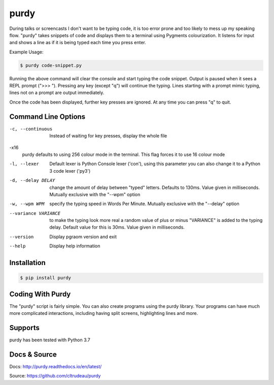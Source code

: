 purdy
*****

During talks or screencasts I don't want to be typing code, it is too error
prone and too likely to mess up my speaking flow. "purdy" takes snippets of
code and displays them to a terminal using Pygments colourization. It listens
for input and shows a line as if it is being typed each time you press enter.

Example Usage:

.. code-block:: bash

    $ purdy code-snippet.py

Running the above command will clear the console and start typing the code
snippet. Output is paused when it sees a REPL prompt (">>> "). Pressing any
key (except "q") will continue the typing. Lines starting with a prompt mimic
typing, lines not on a prompt are output immediately.

.. image:: screenshot.gif

Once the code has been displayed, further key presses are ignored. At any time
you can press "q" to quit.


Command Line Options
====================

-c, --continuous
    Instead of waiting for key presses, display the whole file

-x16
    purdy defaults to using 256 colour mode in the terminal. This flag forces
    it to use 16 colour mode

-l, --lexer
    Default lexer is Python Console lexer ('con'), using this parameter you
    can also change it to a Python 3 code lexer ('py3')

-d, --delay DELAY
    change the amount of delay between "typed" letters. Defaults to 130ms.
    Value given in milliseconds. Mutually exclusive with the "--wpm" option

-w, --wpm WPM
    specify the typing speed in Words Per Minute. Mutually exclusive with the
    "--delay" option

--variance VARIANCE
    to make the typing look more real a random value of plus or minus
    "VARIANCE" is added to the typing delay.  Default value for this is 30ms.
    Value given in milliseconds.

--version
    Display pgraom version and exit

--help
    Display help information


Installation
============

.. code-block:: bash

    $ pip install purdy


Coding With Purdy
=================

The "purdy" script is fairly simple. You can also create programs using the
purdy library. Your programs can have much more complicated interactions,
including having split screens, highlighting lines and more. 


Supports
========

purdy has been tested with Python 3.7


Docs & Source
=============

Docs: http://purdy.readthedocs.io/en/latest/

Source: https://github.com/cltrudeau/purdy
